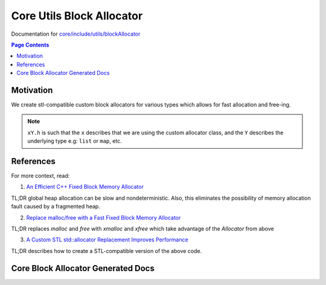 Core Utils Block Allocator
====================================

Documentation for `core/include/utils/blockAllocator <https://github.com/openfheorg/openfhe-development/tree/main/src/core/include/utils/blockAllocator>`_

.. contents:: Page Contents
   :local:
   :backlinks: none

Motivation
----------

We create stl-compatible custom block allocators for various types which allows for fast allocation and free-ing.

.. note:: ``xY.h`` is such that the ``x`` describes that we are using the custom allocator class, and the ``Y`` describes the underlying type e.g: ``list`` or ``map``, etc.

References
-------------

For more context, read:

1) `An Efficient C++ Fixed Block Memory Allocator <http://www.codeproject.com/Articles/1083210/An-efficient-Cplusplus-fixed-block-memory-allocato>`_

TL;DR global heap allocation can be slow and nondeterministic. Also, this eliminates the possibility of memory allocation fault caused by a fragmented heap.

2) `Replace malloc/free with a Fast Fixed Block Memory Allocator <https://www.codeproject.com/Articles/1084801/Replace-malloc-free-with-a-fast-fixed-block-memory>`_

TL;DR replaces `malloc` and `free` with `xmalloc` and `xfree` which take advantage of the `Allocator` from above

3) `A Custom STL std::allocator Replacement Improves Performance <https://www.codeproject.com/Articles/1089905/A-Custom-STL-std-allocator-Replacement-Improves-Pe>`_

TL;DR describes how to create a STL-compatible version of the above code.

Core Block Allocator Generated Docs
-----------------------------------

.. autodoxygenindex::
   :project: core_utils_blockAllocator
   :allow-dot-graphs:
